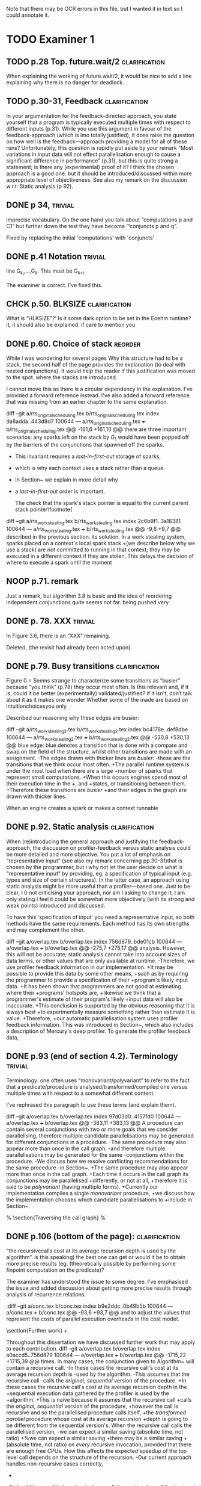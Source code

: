 
Note that there may be OCR errors in this file, but I wanted it in text so I
could annotate it.

#+TAGS: clarification(c) trivial(t) bibliographic(b) diagram(p) reorder(r)
#+TAGS: discussion(d)

* TODO Examiner 1

** TODO p.28 Top.  future.wait/2                              :clarification:
   When explaining the working of future.wait/2, it would be nice to
   add a line explaining why there is no danger for deadlock.

** TODO p.30-31,  Feedback                                    :clarification:
    In your argumentation for the feedback-directed approach, you state
    yourself that a program is typically executed multiple times with
    respect to different inputs (p.31). While you use this argument in
    favour of the feedback-approach (which is imo totally justified), it
    does raise the question on how well is the feedback—approach providing a
    model for all of these runs?  Unfortunately, this question is rapidly
    put aside by your remark “Most variations in input data will not effect
    parallelisation enough to cause a significant
    difference in performance” (p.31), but this is quite strong a statement;
    is there any (experimental) proof of it?  I think the chosen approach is
    a good one.  but it should be introduced/discussed within more
    appropriate level of objectiveness. See also my remark on the discussion
    w.r.t.  Static analysis (p 92).

** DONE p 34,                                                       :trivial:
   CLOSED: [2013-03-31 Sun 18:21]
    imprecise vocabulary.  On the one hand you talk about
    “computations p and C1” but further down the test they have become
    ‘“conjuncts p and q”.

   Fixed by replacing the initial 'computations' with 'conjuncts'

** DONE p.41 Notation                                               :trivial:
   CLOSED: [2013-03-31 Sun 18:49]
   line G_{k_l},\ldots,G_{a}.  This must be G_{k+l}.

   The examiner is correct. I've fixed this.

** CHCK p.50. BLKSIZE                                         :clarification:
   What is “HLKSlZE”?’ Is it some dark option to be set in the Eoehm
   runtime?  it, it should also be explained.  if care to mention you

** DONE p.60. Choice of stack                                       :reorder:
   CLOSED: [2013-04-10 Wed 22:45]
   While l was wondering for several pages Why this structure had to
   be a stack, the second half of the page provides the explanation (to
   deal with nested conjunctions).  It would help the reader if this
   justification was moved to the spot. where the stacks are introduced.

I cannot move this as there is a circular dependency in the
explanation.  I've provided a forward reference instead.  I've also
added a forward reference that was missing from an earlier chapter to
the same explanation.

diff --git a/rts_original_scheduling.tex b/rts_original_scheduling.tex
index da8adda..443d8d7 100644
--- a/rts_original_scheduling.tex
+++ b/rts_original_scheduling.tex
@@ -161,6 +161,10 @@ there are three important scenarios:
     any sparks left on the stack by $G_1$ would have been popped off by
     the \joinandcontinue barriers of the conjunctions that spawned off the
     sparks.
+    This invariant requires a \emph{last-in-first-out} storage of sparks,
+    which is why each context uses a stack rather than a queue.
+    In Section~\ref{sec:rts_work_stealing} we explain in more detail why
+    a \emph{last-in-first-out} order is important.
 
     The check that the spark's stack pointer is equal to the current
     parent stack pointer\footnote{
diff --git a/rts_work_stealing.tex b/rts_work_stealing.tex
index 2c6b9f1..3a16381 100644
--- a/rts_work_stealing.tex
+++ b/rts_work_stealing.tex
@@ -9,6 +9,7 @@ described in the previous section.
 its solution.
 In a work stealing system,
 sparks placed on a context's local spark stack
+(we describe below why we use a stack)
 are not committed to running in that context;
 they may be executed in a different context if they are stolen.
 This delays the decision of where to execute a spark until the moment

** NOOP p.71. remark
   Just a remark, but algorithm 3.8 is basic and the idea of
    reordering independent conjunctions quite seems not far.  being pushed
    very

** DONE p. 78. XXX                                                  :trivial:
   CLOSED: [2013-04-01 Mon 14:12]
   In Figure 3.6, there is an “XXX” remaining.

   Deleted, (the revisit had already been acted upon).

** DONE p.79. Busy transitions                                :clarification:
   CLOSED: [2013-04-10 Wed 21:43]
    Figure 0 = Seems strange to characterize some transitions as
    “busier” because “you think” (p.78) they occur most often.  Is
    this relevant and, if it is, could it be better (experimentally)
    validated/justified? if it isn't, don‘t talk about it as it makes
    one wonder Whether some of the made are based on
    intuitionchoicesyou only.

Described our reasoning why these edges are busier:

diff --git a/rts_work_stealing2.tex b/rts_work_stealing2.tex
index bc4178e..def8dbe 100644
--- a/rts_work_stealing2.tex
+++ b/rts_work_stealing2.tex
@@ -530,8 +530,13 @@ blue edge:
 blue denotes a transition that is done with a compare and swap on the
 \code{MR\_es\_state} field of the \enginesleepsync structure,
 whilst other transitions are made with an assignment.
-The edges drawn with thicker lines are \emph{busier}:
-these are the transitions that we think occur most often.
+The parallel runtime system is under the most load when there are a large
+number of sparks that represent small computations.
+When this occurs engines spend most of their execution time in the
+\code{MR\_WORKING}, \code{MR\_LOOKING\_FOR\_WORK} and \code{MR\_STEALING}
+states, or transitioning between them.
+Therefore these transitions are \emph{busier}
+and their edges in the graph are drawn with thicker lines.
 
 \plan{Notification transitions}
 When an engine creates a spark or makes a context runnable

** DONE p.92. Static analysis                                 :clarification:
   CLOSED: [2013-04-09 Tue 10:51]
    When (re)introducing the general approach and justifying the
    feedback-approach, the discussion on profiler-feedback versus static
    analysis could be more detailed and more objective.  You put a lot of
    emphasis on “representative input” (see also my remark concerning
    pp.30-31)that is chosen by the programmer, but i why not let the user
    decide on what is “representative input” by providing, eg. a
    specification of typical input (e.g. types and size of certain
    structures). In the latter case, an approach using static analysis might
    be more useful than a profiler—based one. Just to be clear, I 0 not
    criticising your approach, nor am I asking to change it; I am only
    stating I feel it could be somewhat more objectively (with its strong
    and weak points) introduced and discussed.

    To have this 'specification of input' you need a representative
    input, so both methods have the same requirements.  Each method
    has its own strengths and may complement the other.

diff --git a/overlap.tex b/overlap.tex
index 756d879..bde01cb 100644
--- a/overlap.tex
+++ b/overlap.tex
@@ -275,7 +275,17 @@ analysis.
 However, this will not be accurate;
 static analysis cannot take into account sizes of data terms,
 or other values that are only available at runtime.
-Therefore, we use profiler feedback information in our implementation.
+It may be possible to provide this data by some other means,
+such as by requiring the programmer to provide a specification of their
+program's likely input data.
+It has been shown that programmers are not good at estimating where their
+programs' hotspots are,
+likewise we think that a programmer's estimate of their program's likely
+input data will also be inaccurate.
+This conclusion is supported by the obvious reasoning that it is always best
+to experimentally measure something rather than estimate it is value.
+Therefore,
+our automatic parallelisation system uses profiler feedback information.
 This was introduced in Section~\ref{sec:backgnd_autopar},
 which also includes a description of Mercury's deep profiler.
 To generate the profiler feedback data,


** DONE p.93 (end of section 4.2). Terminology                      :trivial:
   CLOSED: [2013-04-01 Mon 14:52]
   Terminology: one often uses “monovariant/polyvariant” to refer to
   the fact that a predicate/procedure is
   analysed/transformed/compiled one versus multiple times with
   respect to a somewhat different content.

   I've rephrased this paragraph to use these terms (and explain
   them).

diff --git a/overlap.tex b/overlap.tex
index 97d03d0..4157fd0 100644
--- a/overlap.tex
+++ b/overlap.tex
@@ -383,11 +383,13 @@ A procedure can contain several conjunctions with two or more goals that we
 consider parallelising,
 therefore multiple candidate parallelisations may be generated for different
 conjunctions in a procedure.
-The same procedure may also appear more than once in the call graph,
-and therefore multiple parallelisations may be generated for the same
-conjunctions within the procedure.
-We discuss how we resolve conflicting recommendations for the same procedure
-in Section~\ref{sec:overlap_pragmatic}.
+The same procedure may also appear more than once in the call graph.
+Each time it occurs in the call graph its conjunctions may be parallelised
+differently, or not at all,
+therefore it is said to be \emph{polyvariant} (having multiple forms).
+Currently our implementation compiles a single \emph{monovariant} procedure,
+we discuss how the implementation chooses which candidate parallelisations to
+include in Section~\ref{sec:overlap_pragmatic}.
 
 % \section{Traversing the call graph}
 % \label{sec:overlap_dfs}

** DONE p.106 (bottom of the page):                           :clarification:
   CLOSED: [2013-04-01 Mon 17:59]
   “the recursivecalls cost at its average recursion depth is used by
   the algorithm”.  is this speaking) the best one can get or would it
   be to obtain more precise results (eg.  (theoretically possible by
   performing some finpoint computation on the predicate)?

   The examiner has understood the issue to some degree.  I've
   emphasised the issue and added discussion about getting more
   precise results through analysis of recurrence relations.

:diff --git a/conc.tex b/conc.tex
index b9e2ddc..0b49b5b 100644
--- a/conc.tex
+++ b/conc.tex
@@ -93,6 +93,7 @@ and to adjust the values that represent the costs of parallel execution
 overheads in the cost model.
 
 \section{Further work}
+\label{sec:conc_further_work}
 
 Throughout this dissertation we have discussed further work that may apply to
 each contribution.
diff --git a/overlap.tex b/overlap.tex
index a0accd5..756d879 100644
--- a/overlap.tex
+++ b/overlap.tex
@@ -1715,22 +1715,39 @@ times.
 In many cases,
 the conjunction given to Algorithm~\ref{alg:dep_par_conj_overlap_middle}
 will contain a recursive call.
-In these cases the recursive call's cost at its average recursion depth is
-used by the algorithm.
-This assumes that the recursive call
-calls the \emph{original, sequential} version of the procedure.
+In these cases the recursive call's cost at its average recursion depth in the
+sequential execution data gathered by the profiler is used by the
+algorithm.
+This is naive because it assumes that the recursive call
+calls the \emph{original, sequential} version of the procedure,
+however the call is recursive and so the parallelised procedure calls itself,
+the \emph{transformed parallel} procedure whose cost at its average recursion
+depth is going to be different from the sequential version's.
 When the recursive call calls the parallelised version,
-we can expect a similar saving (absolute time, not ratio)
+%we can expect a similar saving
+there may be a similar saving 
+(absolute time, not ratio)
 on \emph{every} recursive invocation,
 provided that there are enough free CPUs.
 How this affects the expected speedup of the top level call
 depends on the structure of the recursion.
-Our current approach handles non-recursive cases correctly,
+
+It should be possible to estimate the parallel execution time of the top level
+call into the recursive procedure,
+including the parallelism created at each level of the recursion,
+provided that
+the recursion pattern is one that is understood by the algorithms in
+Section \ref{sec:overlap_reccalls}.
+Before we implemented this it was more practical to improve the efficiency of
+recursive code
+(Chapter \ref{chap:loop_control}).
+We have not yet returned to this problem,
+see Section \ref{sec:conc_further_work}.
+Nevertheless,
+our current approach handles non-recursive cases correctly,
 which are the majority (78\%) of all cases;
 it handles a further 13\% of cases (single recursion) reasonably well
 (Section~\ref{sec:overlap_reccalls}).
-We do not currently do any further analysis when parallelising recursive
-code.
 Note that even better results for singly recursive procedures can be
 achieved because of the work in Chapter~\ref{chap:loop_control}.

** DONE p.120 (bottom of the page). Typo: “perforrned perform”.     :trivial:
   CLOSED: [2013-04-01 Mon 14:55]

   Fixed (almost) double word.

** DONE p. 12.4.  Typo: “that the each iteration”                   :trivial:
   CLOSED: [2013-04-01 Mon 14:57]

Removed 'the' from the phrase.

* TODO Examiner 2

** TODO General

*** TODO Scope outside of Mercury                                :discussion:
    I would have liked to see some discussion about how all the techniques
    proposed in this dissertation could be applied outside of Mercury
    [e.g., to Prolog? To functional languages?)

*** TODO Benchmark diversity                                     :discussion:
    Many of your considerations on two benchmarks, representing
    rely some fairly regular computations.  How would you consider
    these representatives?  Or, more in general, I would have liked to
    see a much broader pool of diverse benchmarks being used
    throughout the dissertation.

*** TODO Formal semantics                                        :discussion:
    There are no formal considerations about the fact that the
    parallel implementations respect the "theoretical" operational
    semantics of the language [e.g., same observable behavior).  Even
    though it is true, it would be a good idea to spell it out.

** TODO Chapter 1

Chapter 1 is supposed to set the contest for the whole dissertation, and it
does so in a good way. The chapter could be strengthened a bit by adding
some citations [especially in the first few pages). Additionally

*** TODO Non-SMP                                              :clarification:
    Considerations in this chapter ignore the new generations of
    architecturesbased on CUDA Numa (not SMP), etc.

*** TODO Pure/impure examples                                 :clarification:
    I would suggest to add examples of Pure and impure languages

*** CHCK Is the example in page 8 correct?

*** TODO Logic programming scope (non SLD?)                   :clarification:
    Considerations in page 9 talk about “logic programming”. but they are
    really focused on languages derived from Prolog (SLD-based, etc.).
    Logic programming is a much broader term, and the considerations in this
    page do not reach other LP languages [e.g._,ASP-based).

*** CHCK Dependent vs Independent                             :bibliographic:
    Hermenegildo used to stress that there is really no such thing as
    independent and dependent and-p, they are the same thing just seen at
    different levels of granularity [and I tend to agree with this).

    Try to find something about this in the literature, if I don't
    find anything then no action needs to be taken.

*** CHCK Research inheritance                                 :bibliographic:
    My memory might be wrong.  but the dependent and——p model of
    Pontelli and Gupta does not really build on [45] [they are
    completely independent).  Furthermore, DDAS was the name of the
    system developed by Kish Shen, not by Pontelli Gupta.

** TODO Chapter 2

*** TODO Detism stats                                         :clarification:
    Can you provide a source for the various statistics mentioned in page
    25?

*** CHCK TRO and and-parallelism                :clarification:bibliographic:
    How does the discussion in page 26 relate to some of the tail recursion
    optimizations developed for and=parallelism?

*** TODO Futures                                   :clarification:discussion:
    I might have missed it, but lots of what I see in page 28 resembles the
    behavior of conditional variables in POSIX threads.

*** TODO Evidence                                                :discussion:
    I found some considerations in page 30/31 a bit speculative (especially
    the last two paragraphs before 2.4.1); any evidence supporting these
    clairns?  @ particular, evidence related to how unbalanced Computations
    can become due to different inputs.

*** TODO Diagrams                                                   :diagram:
    The discussion in this Chapter could benefit from graphical
    representations of the data structures.

** TODO Chapter 3

*** TODO Proofread                                                  :trivial:
    I found several English errors and typos, please proofread

*** TODO Amdahl's law vs Gustafson-Barsis law      :bibliographic:discussion:
    Amdahl's law tend to be rather conservative \ have you considered
    using something like Gustafson-Barsis instead?

        [It's pesimistic for a reason - it works]

*** CHCK Clarification/Discussion (Page 50)        :clarification:discussion:
    Reason 2 page 50: would it be possible to test this hypothesis?  p)
    bounding/unbounding threads?

*** CHCK Prose on page 56
    I found page 56 rather poorly written and hard to follow.

** TODO Chapter 6

*** CHCK Please include more figures.                               :diagram:

** TODO Bibliography

Zoltan said he'd check these.

*** Several errors, please review your entries?

*** [46] has a spurious ‘p’

*** [45] appeared in a more complete forrn in some ICLP [perhaps 1994)

*** I believe Pontelli was an author in [47] -
 
*** also it was published in 2001, not in 1995; on the other hand 1995 saw
    the publication of Hernienegildo’s et al. paper on 8a:ACE (which
    introduces many of the independent and—pstructures and optimizations)

*** [90] was published in ICl_.P’97


